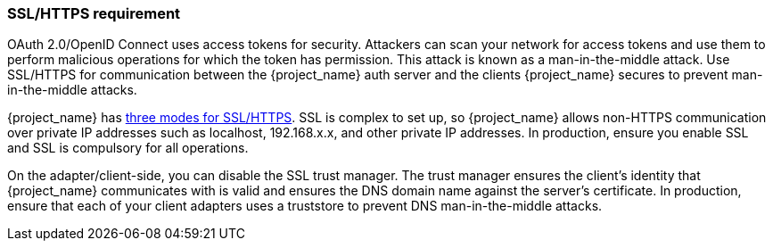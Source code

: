 
=== SSL/HTTPS requirement

OAuth 2.0/OpenID Connect uses access tokens for security. Attackers can scan your network for access tokens and use them to perform malicious operations for which the token has permission. This attack is known as a man-in-the-middle attack. Use SSL/HTTPS for communication between the {project_name} auth server and the clients {project_name} secures to prevent man-in-the-middle attacks. 

{project_name} has <<_ssl_modes,three modes for SSL/HTTPS>>. SSL is complex to set up, so {project_name} allows non-HTTPS communication over private IP addresses such as localhost, 192.168.x.x, and other private IP addresses. In production, ensure you enable SSL and SSL is compulsory for all operations.

On the adapter/client-side, you can disable the SSL trust manager. The trust manager ensures the client's identity that {project_name} communicates with is valid and ensures the DNS domain name against the server's certificate. In production, ensure that each of your client adapters uses a truststore to prevent DNS man-in-the-middle attacks.
